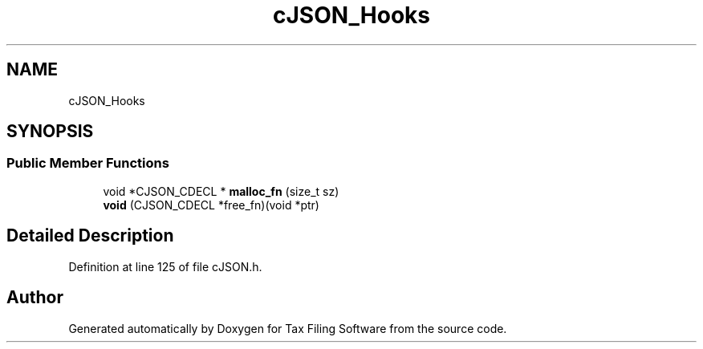 .TH "cJSON_Hooks" 3 "Thu Dec 3 2020" "Version 1.0" "Tax Filing Software" \" -*- nroff -*-
.ad l
.nh
.SH NAME
cJSON_Hooks
.SH SYNOPSIS
.br
.PP
.SS "Public Member Functions"

.in +1c
.ti -1c
.RI "void *CJSON_CDECL * \fBmalloc_fn\fP (size_t sz)"
.br
.ti -1c
.RI "\fBvoid\fP (CJSON_CDECL *free_fn)(void *ptr)"
.br
.in -1c
.SH "Detailed Description"
.PP 
Definition at line 125 of file cJSON\&.h\&.

.SH "Author"
.PP 
Generated automatically by Doxygen for Tax Filing Software from the source code\&.
